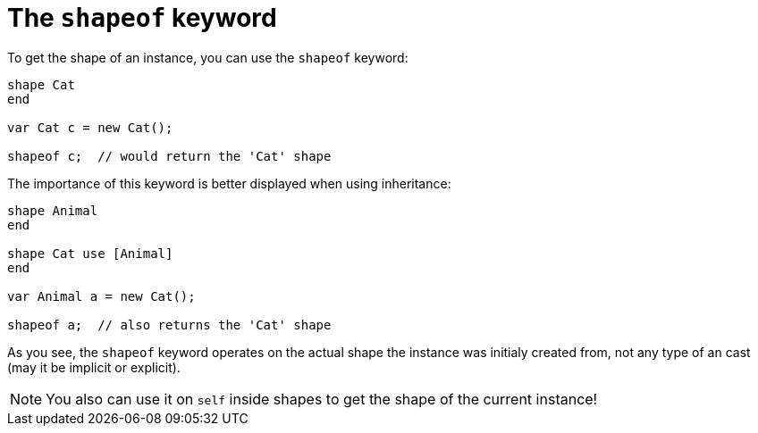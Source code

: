 :icons: font
:source-highlighter: rouge
:toc:
:toc-placement!:

= The `shapeof` keyword

toc::[]

To get the shape of an instance, you can use the `shapeof` keyword:

[source,lapyst]
----
shape Cat
end

var Cat c = new Cat();

shapeof c;  // would return the 'Cat' shape
----

The importance of this keyword is better displayed when using inheritance:

[source,lapyst]
----
shape Animal
end

shape Cat use [Animal]
end

var Animal a = new Cat();

shapeof a;  // also returns the 'Cat' shape
----

As you see, the `shapeof` keyword operates on the actual shape the instance was initialy created from, not any type of an cast (may it be implicit or explicit).

NOTE: You also can use it on `self` inside shapes to get the shape of the current instance!